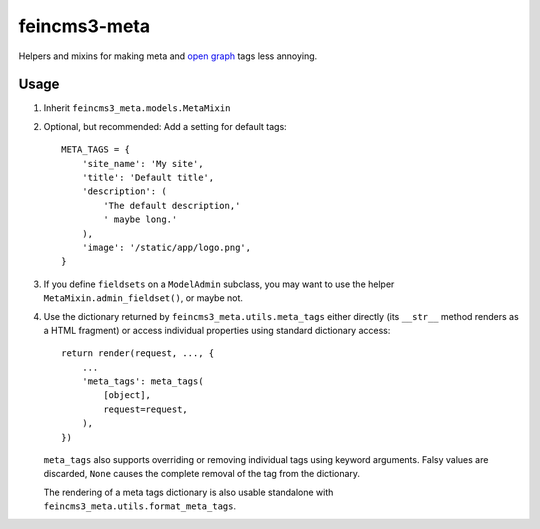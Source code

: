=============
feincms3-meta
=============

Helpers and mixins for making meta and `open graph`_ tags less annoying.

Usage
=====

1. Inherit ``feincms3_meta.models.MetaMixin``
2. Optional, but recommended: Add a setting for default tags::

    META_TAGS = {
        'site_name': 'My site',
        'title': 'Default title',
        'description': (
            'The default description,'
            ' maybe long.'
        ),
        'image': '/static/app/logo.png',
    }

3. If you define ``fieldsets`` on a ``ModelAdmin`` subclass, you may
   want to use the helper ``MetaMixin.admin_fieldset()``, or maybe not.

4. Use the dictionary returned by ``feincms3_meta.utils.meta_tags``
   either directly (its ``__str__`` method renders as a HTML fragment)
   or access individual properties using standard dictionary access::

    return render(request, ..., {
        ...
        'meta_tags': meta_tags(
            [object],
            request=request,
        ),
    })

   ``meta_tags`` also supports overriding or removing individual tags
   using keyword arguments. Falsy values are discarded, ``None`` causes
   the complete removal of the tag from the dictionary.

   The rendering of a meta tags dictionary is also usable standalone
   with ``feincms3_meta.utils.format_meta_tags``.

.. _open graph: http://ogp.me/


